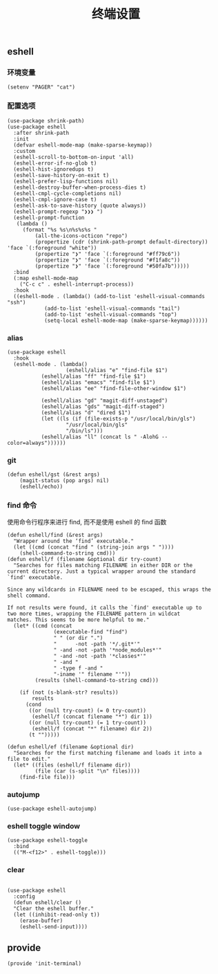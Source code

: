 #+TITLE:  终端设置
#+AUTHOR: 孙建康（rising.lambda）
#+EMAIL:  rising.lambda@gmail.com

#+DESCRIPTION: A literate programming version of my Emacs Initialization script, loaded by the .emacs file.
#+PROPERTY:    header-args        :results silent   :eval no-export   :comments org
#+PROPERTY:    header-args        :mkdirp yes
#+PROPERTY:    header-args:elisp  :tangle "~/.emacs.d/lisp/init-terminal.el"
#+PROPERTY:    header-args:shell  :tangle no
#+OPTIONS:     num:nil toc:nil todo:nil tasks:nil tags:nil
#+OPTIONS:     skip:nil author:nil email:nil creator:nil timestamp:nil
#+INFOJS_OPT:  view:nil toc:nil ltoc:t mouse:underline buttons:0 path:http://orgmode.org/org-info.js

** eshell

*** 环境变量
#+BEGIN_SRC elisp
(setenv "PAGER" "cat")
#+END_SRC   
*** 配置选项
#+BEGIN_SRC elisp
  (use-package shrink-path)
  (use-package eshell
    :after shrink-path
    :init
    (defvar eshell-mode-map (make-sparse-keymap))
    :custom
    (eshell-scroll-to-bottom-on-input 'all)
    (eshell-error-if-no-glob t)
    (eshell-hist-ignoredups t)
    (eshell-save-history-on-exit t)
    (eshell-prefer-lisp-functions nil)
    (eshell-destroy-buffer-when-process-dies t)
    (eshell-cmpl-cycle-completions nil)
    (eshell-cmpl-ignore-case t)
    (eshell-ask-to-save-history (quote always))
    (eshell-prompt-regexp "❯❯❯ ")
    (eshell-prompt-function
     (lambda ()
       (format "%s %s\n%s%s%s "
	       (all-the-icons-octicon "repo")
	       (propertize (cdr (shrink-path-prompt default-directory)) 'face `(:foreground "white"))
	       (propertize "❯" 'face `(:foreground "#ff79c6"))
	       (propertize "❯" 'face `(:foreground "#f1fa8c"))
	       (propertize "❯" 'face `(:foreground "#50fa7b")))))
    :bind
    (:map eshell-mode-map
	  ("C-c c" . eshell-interrupt-process))
    :hook
    ((eshell-mode . (lambda() (add-to-list 'eshell-visual-commands "ssh")
		      (add-to-list 'eshell-visual-commands "tail")
		      (add-to-list 'eshell-visual-commands "top")
		      (setq-local eshell-mode-map (make-sparse-keymap))))))
#+END_SRC
*** alias
#+BEGIN_SRC elisp
(use-package eshell
  :hook
  (eshell-mode . (lambda() 
                   (eshell/alias "e" "find-file $1")
		   (eshell/alias "ff" "find-file $1")
		   (eshell/alias "emacs" "find-file $1")
		   (eshell/alias "ee" "find-file-other-window $1")

		   (eshell/alias "gd" "magit-diff-unstaged")
		   (eshell/alias "gds" "magit-diff-staged")
		   (eshell/alias "d" "dired $1")
		   (let ((ls (if (file-exists-p "/usr/local/bin/gls")
                   "/usr/local/bin/gls"
                   "/bin/ls")))
		   (eshell/alias "ll" (concat ls " -AlohG --color=always"))))))
#+END_SRC
*** git
#+BEGIN_SRC elisp
(defun eshell/gst (&rest args)
    (magit-status (pop args) nil)
    (eshell/echo)) 
#+END_SRC
*** find 命令
使用命令行程序来进行 find, 而不是使用 eshell 的 find 函数
#+BEGIN_SRC elisp
(defun eshell/find (&rest args)
  "Wrapper around the ‘find’ executable."
  (let ((cmd (concat "find " (string-join args " "))))
    (shell-command-to-string cmd)))
(defun eshell/f (filename &optional dir try-count)
  "Searches for files matching FILENAME in either DIR or the
current directory. Just a typical wrapper around the standard
`find' executable.

Since any wildcards in FILENAME need to be escaped, this wraps the shell command.

If not results were found, it calls the `find' executable up to
two more times, wrapping the FILENAME pattern in wildcat
matches. This seems to be more helpful to me."
  (let* ((cmd (concat
               (executable-find "find")
               " " (or dir ".")
               "      -not -path '*/.git*'"
               " -and -not -path '*node_modules*'"
               " -and -not -path '*classes*'"
               " -and "
               " -type f -and "
               "-iname '" filename "'"))
         (results (shell-command-to-string cmd)))

    (if (not (s-blank-str? results))
        results
      (cond
       ((or (null try-count) (= 0 try-count))
        (eshell/f (concat filename "*") dir 1))
       ((or (null try-count) (= 1 try-count))
        (eshell/f (concat "*" filename) dir 2))
       (t "")))))

(defun eshell/ef (filename &optional dir)
  "Searches for the first matching filename and loads it into a
file to edit."
  (let* ((files (eshell/f filename dir))
         (file (car (s-split "\n" files))))
    (find-file file)))
#+END_SRC
*** autojump
#+BEGIN_SRC elisp :eval never :exports code
  (use-package eshell-autojump)
#+END_SRC
*** eshell toggle window
#+BEGIN_SRC elisp :eval never :exports code
  (use-package eshell-toggle
    :bind
    (("M-<f12>" . eshell-toggle)))
#+END_SRC


*** clear
#+BEGIN_SRC elisp

(use-package eshell
  :config
  (defun eshell/clear ()
  "Clear the eshell buffer."
  (let ((inhibit-read-only t))
    (erase-buffer)
    (eshell-send-input))))
#+END_SRC
** provide
#+BEGIN_SRC elisp
(provide 'init-terminal)
#+END_SRC
